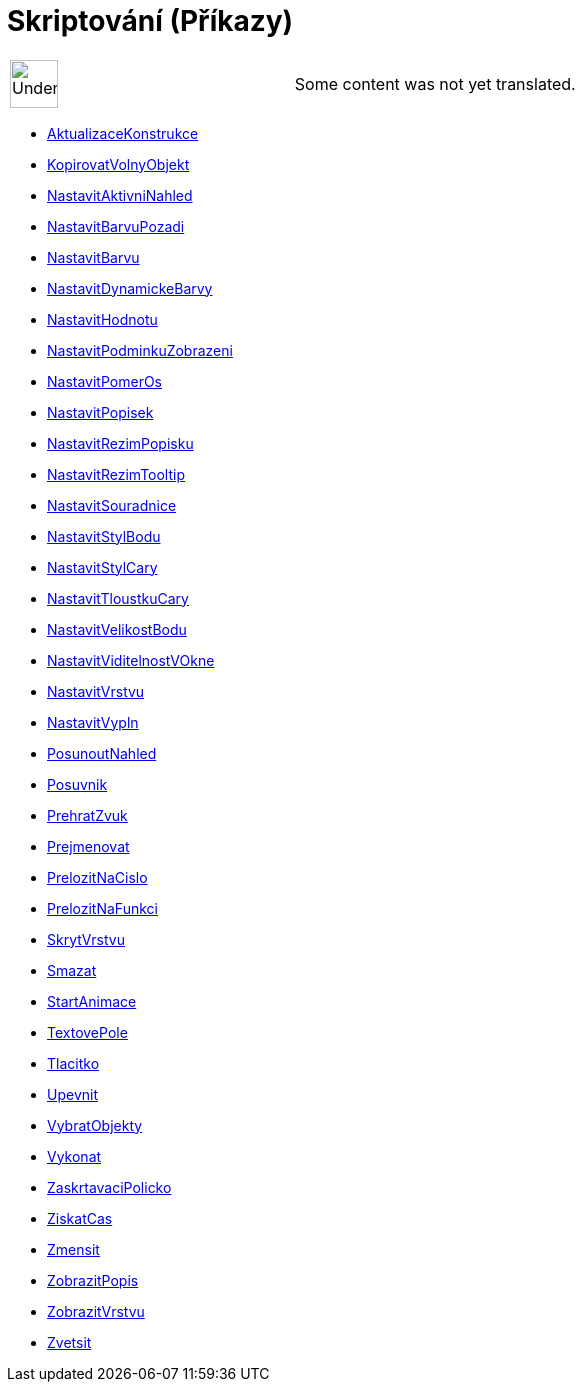 = Skriptování (Příkazy)
:page-en: commands/Scripting_Commands
ifdef::env-github[:imagesdir: /cs/modules/ROOT/assets/images]

[width="100%",cols="50%,50%",]
|===
a|
image:48px-UnderConstruction.png[UnderConstruction.png,width=48,height=48]

|Some content was not yet translated.
|===

* xref:/commands/AktualizaceKonstrukce.adoc[AktualizaceKonstrukce]
* xref:/commands/KopirovatVolnyObjekt.adoc[KopirovatVolnyObjekt]
* xref:/commands/NastavitAktivniNahled.adoc[NastavitAktivniNahled]
* xref:/commands/NastavitBarvuPozadi.adoc[NastavitBarvuPozadi]
* xref:/commands/NastavitBarvu.adoc[NastavitBarvu]
* xref:/commands/NastavitDynamickeBarvy.adoc[NastavitDynamickeBarvy]
* xref:/commands/NastavitHodnotu.adoc[NastavitHodnotu]
* xref:/commands/NastavitPodminkuZobrazeni.adoc[NastavitPodminkuZobrazeni]
* xref:/commands/NastavitPomerOs.adoc[NastavitPomerOs]
* xref:/commands/NastavitPopisek.adoc[NastavitPopisek]
* xref:/commands/NastavitRezimPopisku.adoc[NastavitRezimPopisku]
* xref:/commands/NastavitRezimTooltip.adoc[NastavitRezimTooltip]
* xref:/commands/NastavitSouradnice.adoc[NastavitSouradnice]
* xref:/commands/NastavitStylBodu.adoc[NastavitStylBodu]
* xref:/commands/NastavitStylCary.adoc[NastavitStylCary]
* xref:/commands/NastavitTloustkuCary.adoc[NastavitTloustkuCary]
* xref:/commands/NastavitVelikostBodu.adoc[NastavitVelikostBodu]
* xref:/commands/NastavitViditelnostVOkne.adoc[NastavitViditelnostVOkne]
* xref:/commands/NastavitVrstvu.adoc[NastavitVrstvu]
* xref:/commands/NastavitVypln.adoc[NastavitVypln]
* xref:/commands/PosunoutNahled.adoc[PosunoutNahled]
* xref:/commands/Posuvnik.adoc[Posuvnik]
* xref:/commands/PrehratZvuk.adoc[PrehratZvuk]
* xref:/commands/Prejmenovat.adoc[Prejmenovat]
* xref:/commands/PrelozitNaCislo.adoc[PrelozitNaCislo]
* xref:/commands/PrelozitNaFunkci.adoc[PrelozitNaFunkci]
* xref:/commands/SkrytVrstvu.adoc[SkrytVrstvu]
* xref:/commands/Smazat.adoc[Smazat]
* xref:/commands/StartAnimace.adoc[StartAnimace]
* xref:/commands/TextovePole.adoc[TextovePole]
* xref:/commands/Tlacitko.adoc[Tlacitko]
* xref:/commands/Upevnit.adoc[Upevnit]
* xref:/commands/VybratObjekty.adoc[VybratObjekty]
* xref:/commands/Vykonat.adoc[Vykonat]
* xref:/commands/ZaskrtavaciPolicko.adoc[ZaskrtavaciPolicko]
* xref:/commands/ZiskatCas.adoc[ZiskatCas]
* xref:/commands/Zmensit.adoc[Zmensit]
* xref:/commands/ZobrazitPopis.adoc[ZobrazitPopis]
* xref:/commands/ZobrazitVrstvu.adoc[ZobrazitVrstvu]
* xref:/commands/Zvetsit.adoc[Zvetsit]
